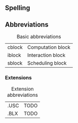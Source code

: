 ** Spelling

** Abbreviations
#+CAPTION: Basic abbreviations
#+ATTR_HTML: :border 2 :rules all :frame border
|--------+-------------------|
| cblock | Computation block |
| iblock | Interaction block |
| sblock | Scheduling block  |
|--------+-------------------|
*** Extensions
#+CAPTION: Extension abbreviations
#+ATTR_HTML: :border 2 :rules all :frame border
|------+------|
| .USC | TODO |
| .BLX | TODO |
|------+------|
